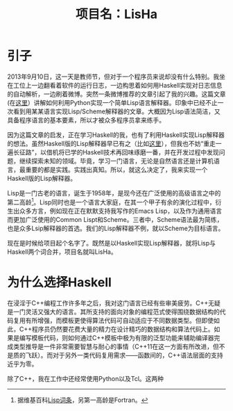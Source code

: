 #+TITLE: 项目名：LisHa

* 引子
2013年9月10日，这一天是教师节，但对于一个程序员来说却没有什么特别。我坐在工位上一边翻看着软件的运行日志，一边构思着如何用Haskell实现对日志信息的自动解析，一边刷着微博。突然一条微博推荐的文章引起了我的兴趣。这篇文章(在[[http://norvig.com/lispy.html][这里]]）讲解如何利用Python实现一个简单Lisp语言解释器。印象中已经不止一次看到用某某语言实现Lisp/Scheme解释器的文章。大概因为Lisp语法简洁，又具备程序语言的基本要素，所以才被众多程序员拿来练手。

因为这篇文章的启发，正在学习Haskell的我，也有了利用Haskell实现Lisp解释器的想法。虽然Haskell版的Lisp解释器早已有之（比如[[http://www.defmacro.org/ramblings/lisp-in-haskell.html][这里]]），但我也不妨“重走一遍长征路”，以借机将已学的Haskell技术再回味琢磨一番，并在开发过程中发现问题，继续探索未知的领域。毕竟，学习一门语言，无论是自然语言还是计算机语言，最重要的都是实践。实践出真知。所以，就这么决定了，我来实现一个Haskell版的Lisp解释器。

Lisp是一门古老的语言，诞生于1958年，是现今还在广泛使用的高级语言之中的第二高龄[fn:wiki_lisp]。Lisp同时也是一个语言大家庭，在其一个甲子有余的演化过程中，衍生出众多方言，例如现在正在默默支持我写作的Emacs Lisp，以及作为通用语言而更加广泛使用的Common Lispt和Scheme。三者中，Scheme语法最为简练，也是众多Lsip解释器的首选。我们的Lisp解释器不例，就以Scheme为目标语言。

现在是时候给项目起个名字了。既然是以Haskell实现Lisp解释器，就将Lisp与Haskell两个词合并，项目名就叫LisHa。

[fn:wiki_lisp] 据维基百科[[http://en.wikipedia.org/wiki/Lisp_(programming_language)][Lisp词条]]，另第一高龄是Fortran。

* 为什么选择Haskell
 在浸淫于C++编程工作许多年之后，我对这门语言已经有些审美疲劳。C++无疑是一门灵活又强大的语言。其所支持的面向对象的编程范式使得围绕数据结构的代码复用有所增强，而模板更使得算法代码可自动适应于不同数据类型。但即使如此，C++程序员仍然要花费大量的精力在设计精巧的数据结构和算法代码上。如果是编写模板代码，则如何通过C++模板中极为有限的泛型功能来辅助编译器完成类型推导是一件非常需要智慧与耐心的事情（C++11在这一方面有所改进，但不是质的飞跃）。而对于另外一类代码复用需求——函数间的，C++语法层面的支持近乎为零。

除了C++，我在工作中还经常使用Python以及Tcl。这两种

